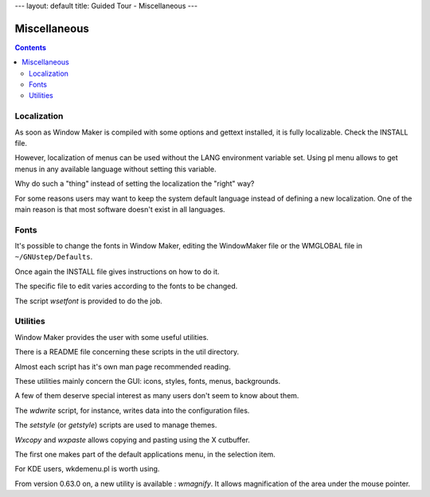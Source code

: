 ---
layout: default
title: Guided Tour - Miscellaneous
---

Miscellaneous
=============

.. contents::
   :backlinks: none


Localization
------------

As soon as Window Maker is compiled with some options and gettext installed, it
is fully localizable. Check the INSTALL file.

However, localization of menus can be used without the LANG environment
variable set. Using pl menu allows to get menus in any available language
without setting this variable.

Why do such a "thing" instead of setting the localization the "right" way?

For some reasons users may want to keep the system default language instead of
defining a new localization. One of the main reason is that most software
doesn't exist in all languages.

Fonts
-----

It's possible to change the fonts in Window Maker, editing the WindowMaker file
or the WMGLOBAL file in ``~/GNUstep/Defaults``.

Once again the INSTALL file gives instructions on how to do it.

The specific file to edit varies according to the fonts to be changed.

The script *wsetfont* is provided to do the job.

Utilities
---------

Window Maker provides the user with some useful utilities.

There is a README file concerning these scripts in the util directory.

Almost each script has it's own man page recommended reading.

These utilities mainly concern the GUI: icons, styles, fonts, menus,
backgrounds.

A few of them deserve special interest as many users don't seem to know about
them.

The *wdwrite* script, for instance, writes data into the configuration files.

The *setstyle* (or *getstyle*) scripts are used to manage themes.

*Wxcopy* and *wxpaste* allows copying and pasting using the X cutbuffer.

The first one makes part of the default applications menu, in the selection
item.

For KDE users, wkdemenu.pl is worth using.

From version 0.63.0 on, a new utility is available : *wmagnify*. It allows
magnification of the area under the mouse pointer.
